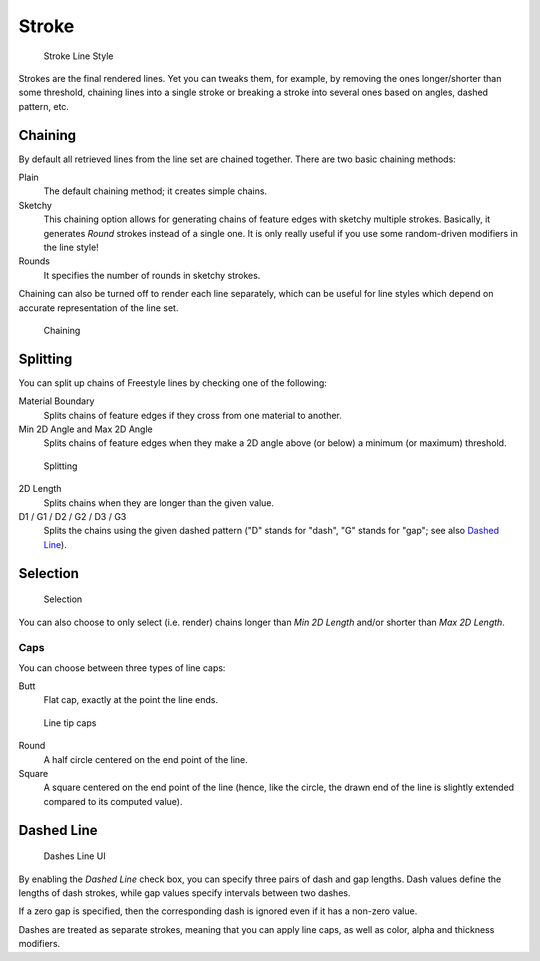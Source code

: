 
******
Stroke
******

.. figure:: /images/Manual-2.6-Render-Freestyle-Stroke_UI.jpg
   :width: 300px

   Stroke Line Style


Strokes are the final rendered lines. Yet you can tweaks them, for example,
by removing the ones longer/shorter than some threshold,
chaining lines into a single stroke or breaking a stroke into several ones based on angles,
dashed pattern, etc.


Chaining
========

By default all retrieved lines from the line set are chained together.
There are two basic chaining methods:

Plain
   The default chaining method; it creates simple chains.

Sketchy
   This chaining option allows for generating chains of feature edges with sketchy multiple strokes.
   Basically, it generates *Round* strokes instead of a single one.
   It is only really useful if you use some random-driven modifiers in the line style!

Rounds
   It specifies the number of rounds in sketchy strokes.

Chaining can also be turned off to render each line separately,
which can be useful for line styles which depend on accurate representation of the line set.


.. figure:: /images/Manual-2.6-Render-Freestyle-Chaining_UI.jpg
   :width: 300px

   Chaining


Splitting
=========

You can split up chains of Freestyle lines by checking one of the following:

Material Boundary
   Splits chains of feature edges if they cross from one material to another.

Min 2D Angle and Max 2D Angle
   Splits chains of feature edges when they make a 2D angle above (or below) a minimum (or maximum) threshold.


.. figure:: /images/Manual-2.6-Render-Freestyle-Splitting_UI.jpg
   :width: 300px

   Splitting


2D Length
   Splits chains when they are longer than the given value.

D1 / G1 / D2 / G2 / D3 / G3
   Splits the chains using the given dashed pattern ("D" stands for "dash", "G" stands for "gap"; see also
   `Dashed Line`_).


Selection
=========

.. figure:: /images/Manual-2.6-Render-Freestyle-Selection_Length_UI.jpg
   :width: 300px

   Selection


You can also choose to only select (i.e. render)
chains longer than *Min 2D Length* and/or shorter than *Max 2D Length*.


Caps
----

You can choose between three types of line caps:

Butt
   Flat cap, exactly at the point the line ends.


.. figure:: /images/Manual-2.6-Render-Freestyle-Caps_UI.jpg
   :width: 300px

   Line tip caps


Round
   A half circle centered on the end point of the line.

Square
   A square centered on the end point of the line (hence, like the circle,
   the drawn end of the line is slightly extended compared to its computed value).


Dashed Line
===========

.. figure:: /images/Manual-2.6-Render-Freestyle-Dashes_UI.jpg
   :width: 300px

   Dashes Line UI


By enabling the *Dashed Line* check box,
you can specify three pairs of dash and gap lengths.
Dash values define the lengths of dash strokes,
while gap values specify intervals between two dashes.

If a zero gap is specified,
then the corresponding dash is ignored even if it has a non-zero value.

Dashes are treated as separate strokes, meaning that you can apply line caps,
as well as color, alpha and thickness modifiers.

..    Comment: <!--The image below shows a few examples of dashed lines on the default cube.--> .
